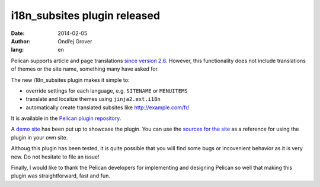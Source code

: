 -----------------------------
i18n_subsites plugin released
-----------------------------
:date: 2014-02-05
:author: Ondřej Grover
:lang: en

Pelican supports article and page translations `since version 2.6 <https://github.com/getpelican/pelican/blob/master/docs/changelog.rst#26-2011-03-08>`_.
However, this functionality does not include translations of themes or the site name, something many have asked for.

The new i18n_subsites plugin makes it simple to:

- override settings for each language, e.g. ``SITENAME`` or ``MENUITEMS``
- translate and localize themes using ``jinja2.ext.i18n``
- automatically create translated subsites like http://example.com/fr/

It is available in the `Pelican plugin repository <https://github.com/getpelican/pelican-plugins/tree/master/i18n_subsites>`_.

A `demo site <http://smartass101.github.io/pelican-plugins/>`_ has been put up to showcase the plugin. 
You can use the `sources for the site <https://github.com/smartass101/pelican-plugins/tree/gh-pages_source>`_ as a reference for using the plugin in your own site.

Althoug this plugin has been tested, it is quite possible that you will find some bugs or incovenient behavior as it is very new. Do not hesitate to file an issue!

Finally, I would like to thank the Pelican developers for implementing and designing Pelican so well that making this plugin was straightforward, fast and fun.
